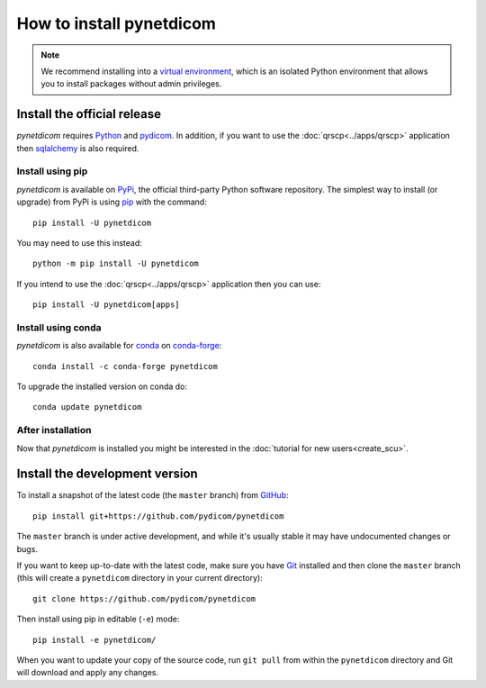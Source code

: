 =========================
How to install pynetdicom
=========================

.. note::

   We recommend installing into a
   `virtual environment <https://docs.python.org/3/tutorial/venv.html>`_,
   which is an isolated Python environment that allows you to install
   packages without admin privileges.


.. _tut_install:

Install the official release
============================

*pynetdicom* requires `Python <https://www.python.org/>`_ and `pydicom
<https://pydicom.github.io/pydicom/stable/tutorials/installation.html>`_. In
addition, if you want to use the :doc:`qrscp<../apps/qrscp>` application then
`sqlalchemy <https://www.sqlalchemy.org/>`_ is also required.

Install using pip
-----------------

*pynetdicom* is available on `PyPi <https://pypi.python.org/pypi/pydicom/>`_,
the official third-party Python software repository. The simplest way to
install (or upgrade) from PyPi is using `pip <https://pip.pypa.io/>`_ with the
command::

  pip install -U pynetdicom

You may need to use this instead::

  python -m pip install -U pynetdicom

If you intend to use the :doc:`qrscp<../apps/qrscp>` application then you can use::

  pip install -U pynetdicom[apps]


Install using conda
-------------------

*pynetdicom* is also available for `conda <https://docs.conda.io/>`_ on
`conda-forge <https://anaconda.org/conda-forge/pynetdicom>`_::

  conda install -c conda-forge pynetdicom

To upgrade the installed version on conda do::

  conda update pynetdicom


After installation
------------------

Now that *pynetdicom* is installed you might be interested in the
:doc:`tutorial for new users<create_scu>`.


.. _tut_install_dev:

Install the development version
===============================

To install a snapshot of the latest code (the ``master`` branch) from
`GitHub <https://github.com/pydicom/pynetdicom>`_::

  pip install git+https://github.com/pydicom/pynetdicom

The ``master`` branch is under active development, and while it's usually
stable it may have undocumented changes or bugs.

If you want to keep up-to-date with the latest code, make sure you have
`Git <https://git-scm.com/>`_ installed and then clone the ``master``
branch (this will create a ``pynetdicom`` directory in your current directory)::

  git clone https://github.com/pydicom/pynetdicom

Then install using pip in editable (``-e``) mode::

  pip install -e pynetdicom/

When you want to update your copy of the source code, run ``git pull`` from
within the ``pynetdicom`` directory and Git will download and apply any
changes.
